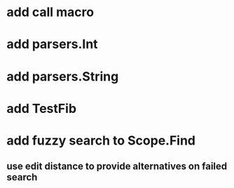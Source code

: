 * add call macro
* add parsers.Int
* add parsers.String
* add TestFib
* add fuzzy search to Scope.Find
** use edit distance to provide alternatives on failed search

